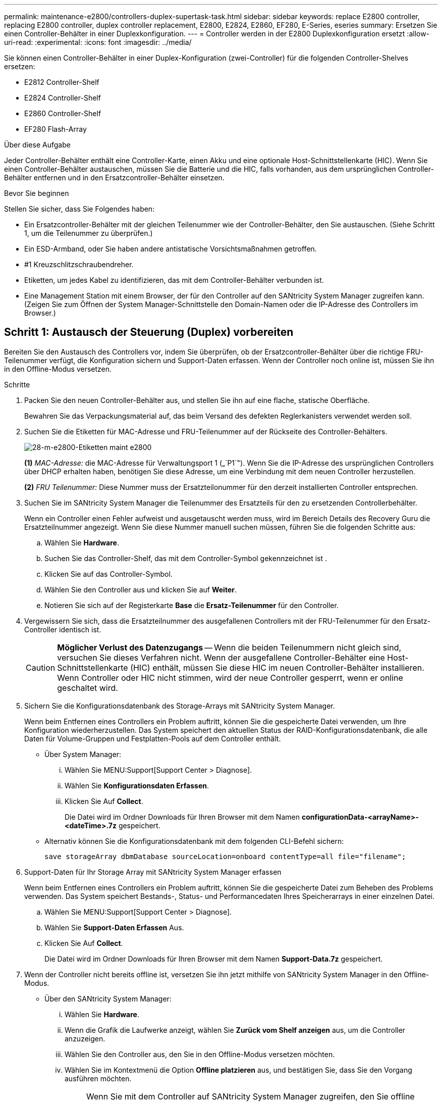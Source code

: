 ---
permalink: maintenance-e2800/controllers-duplex-supertask-task.html 
sidebar: sidebar 
keywords: replace E2800 controller, replacing E2800 controller, duplex controller replacement, E2800, E2824, E2860, EF280, E-Series, eseries 
summary: Ersetzen Sie einen Controller-Behälter in einer Duplexkonfiguration. 
---
= Controller werden in der E2800 Duplexkonfiguration ersetzt
:allow-uri-read: 
:experimental: 
:icons: font
:imagesdir: ../media/


[role="lead"]
Sie können einen Controller-Behälter in einer Duplex-Konfiguration (zwei-Controller) für die folgenden Controller-Shelves ersetzen:

* E2812 Controller-Shelf
* E2824 Controller-Shelf
* E2860 Controller-Shelf
* EF280 Flash-Array


.Über diese Aufgabe
Jeder Controller-Behälter enthält eine Controller-Karte, einen Akku und eine optionale Host-Schnittstellenkarte (HIC). Wenn Sie einen Controller-Behälter austauschen, müssen Sie die Batterie und die HIC, falls vorhanden, aus dem ursprünglichen Controller-Behälter entfernen und in den Ersatzcontroller-Behälter einsetzen.

.Bevor Sie beginnen
Stellen Sie sicher, dass Sie Folgendes haben:

* Ein Ersatzcontroller-Behälter mit der gleichen Teilenummer wie der Controller-Behälter, den Sie austauschen. (Siehe Schritt 1, um die Teilenummer zu überprüfen.)
* Ein ESD-Armband, oder Sie haben andere antistatische Vorsichtsmaßnahmen getroffen.
* #1 Kreuzschlitzschraubendreher.
* Etiketten, um jedes Kabel zu identifizieren, das mit dem Controller-Behälter verbunden ist.
* Eine Management Station mit einem Browser, der für den Controller auf den SANtricity System Manager zugreifen kann. (Zeigen Sie zum Öffnen der System Manager-Schnittstelle den Domain-Namen oder die IP-Adresse des Controllers im Browser.)




== Schritt 1: Austausch der Steuerung (Duplex) vorbereiten

Bereiten Sie den Austausch des Controllers vor, indem Sie überprüfen, ob der Ersatzcontroller-Behälter über die richtige FRU-Teilenummer verfügt, die Konfiguration sichern und Support-Daten erfassen. Wenn der Controller noch online ist, müssen Sie ihn in den Offline-Modus versetzen.

.Schritte
. Packen Sie den neuen Controller-Behälter aus, und stellen Sie ihn auf eine flache, statische Oberfläche.
+
Bewahren Sie das Verpackungsmaterial auf, das beim Versand des defekten Reglerkanisters verwendet werden soll.

. Suchen Sie die Etiketten für MAC-Adresse und FRU-Teilenummer auf der Rückseite des Controller-Behälters.
+
image::../media/28_dwg_e2800_labels_maint-e2800.gif[28-m-e2800-Etiketten maint e2800]

+
*(1)* _MAC-Adresse:_ die MAC-Adresse für Verwaltungsport 1 („`P1`"). Wenn Sie die IP-Adresse des ursprünglichen Controllers über DHCP erhalten haben, benötigen Sie diese Adresse, um eine Verbindung mit dem neuen Controller herzustellen.

+
*(2)* _FRU Teilenummer:_ Diese Nummer muss der Ersatzteilonummer für den derzeit installierten Controller entsprechen.

. Suchen Sie im SANtricity System Manager die Teilenummer des Ersatzteils für den zu ersetzenden Controllerbehälter.
+
Wenn ein Controller einen Fehler aufweist und ausgetauscht werden muss, wird im Bereich Details des Recovery Guru die Ersatzteilnummer angezeigt. Wenn Sie diese Nummer manuell suchen müssen, führen Sie die folgenden Schritte aus:

+
.. Wählen Sie *Hardware*.
.. Suchen Sie das Controller-Shelf, das mit dem Controller-Symbol gekennzeichnet ist image:../media/sam1130_ss_hardware_controller_icon_maint-e2800.gif[""].
.. Klicken Sie auf das Controller-Symbol.
.. Wählen Sie den Controller aus und klicken Sie auf *Weiter*.
.. Notieren Sie sich auf der Registerkarte *Base* die *Ersatz-Teilenummer* für den Controller.


. Vergewissern Sie sich, dass die Ersatzteilnummer des ausgefallenen Controllers mit der FRU-Teilenummer für den Ersatz-Controller identisch ist.
+

CAUTION: *Möglicher Verlust des Datenzugangs* -- Wenn die beiden Teilenummern nicht gleich sind, versuchen Sie dieses Verfahren nicht. Wenn der ausgefallene Controller-Behälter eine Host-Schnittstellenkarte (HIC) enthält, müssen Sie diese HIC im neuen Controller-Behälter installieren. Wenn Controller oder HIC nicht stimmen, wird der neue Controller gesperrt, wenn er online geschaltet wird.

. Sichern Sie die Konfigurationsdatenbank des Storage-Arrays mit SANtricity System Manager.
+
Wenn beim Entfernen eines Controllers ein Problem auftritt, können Sie die gespeicherte Datei verwenden, um Ihre Konfiguration wiederherzustellen. Das System speichert den aktuellen Status der RAID-Konfigurationsdatenbank, die alle Daten für Volume-Gruppen und Festplatten-Pools auf dem Controller enthält.

+
** Über System Manager:
+
... Wählen Sie MENU:Support[Support Center > Diagnose].
... Wählen Sie *Konfigurationsdaten Erfassen*.
... Klicken Sie Auf *Collect*.
+
Die Datei wird im Ordner Downloads für Ihren Browser mit dem Namen *configurationData-<arrayName>-<dateTime>.7z* gespeichert.



** Alternativ können Sie die Konfigurationsdatenbank mit dem folgenden CLI-Befehl sichern:
+
`save storageArray dbmDatabase sourceLocation=onboard contentType=all file="filename";`



. Support-Daten für Ihr Storage Array mit SANtricity System Manager erfassen
+
Wenn beim Entfernen eines Controllers ein Problem auftritt, können Sie die gespeicherte Datei zum Beheben des Problems verwenden. Das System speichert Bestands-, Status- und Performancedaten Ihres Speicherarrays in einer einzelnen Datei.

+
.. Wählen Sie MENU:Support[Support Center > Diagnose].
.. Wählen Sie *Support-Daten Erfassen* Aus.
.. Klicken Sie Auf *Collect*.
+
Die Datei wird im Ordner Downloads für Ihren Browser mit dem Namen *Support-Data.7z* gespeichert.



. Wenn der Controller nicht bereits offline ist, versetzen Sie ihn jetzt mithilfe von SANtricity System Manager in den Offline-Modus.
+
** Über den SANtricity System Manager:
+
... Wählen Sie *Hardware*.
... Wenn die Grafik die Laufwerke anzeigt, wählen Sie *Zurück vom Shelf anzeigen* aus, um die Controller anzuzeigen.
... Wählen Sie den Controller aus, den Sie in den Offline-Modus versetzen möchten.
... Wählen Sie im Kontextmenü die Option *Offline platzieren* aus, und bestätigen Sie, dass Sie den Vorgang ausführen möchten.
+

NOTE: Wenn Sie mit dem Controller auf SANtricity System Manager zugreifen, den Sie offline schalten möchten, wird eine Meldung vom SANtricity System Manager nicht verfügbar angezeigt. Wählen Sie *mit einer alternativen Netzwerkverbindung verbinden* aus, um automatisch über den anderen Controller auf SANtricity System Manager zuzugreifen.



** Alternativ können Sie die Controller mit den folgenden CLI-Befehlen offline schalten:
+
* Für Steuerung A:* `set controller [a] availability=offline`

+
* Für Regler B:* `set controller [b] availability=offline`



. Warten Sie, bis SANtricity System Manager den Status des Controllers auf „Offline“ aktualisiert.
+

CAUTION: Beginnen Sie keine anderen Vorgänge, bis der Status aktualisiert wurde.

. Wählen Sie *recheck* aus dem Recovery Guru, und bestätigen Sie, dass das Feld *OK to remove* im Bereich Details *Ja* angezeigt wird, was darauf hinweist, dass es sicher ist, diese Komponente zu entfernen.




== Schritt 2: Entfernen des fehlerhaften Controllers (Duplex)

Ersetzen Sie den defekten Behälter durch einen neuen.



=== Schritt 2a: Controller-Behälter (Duplex) ausbauen

Entfernen Sie den defekten Reglerbehälter, so dass Sie ihn durch einen neuen ersetzen können.

.Schritte
. Setzen Sie ein ESD-Armband an oder ergreifen Sie andere antistatische Vorsichtsmaßnahmen.
. Beschriften Sie jedes Kabel, das am Controller-Behälter befestigt ist.
. Trennen Sie alle Kabel vom Controller-Behälter.
+

CAUTION: Um eine verminderte Leistung zu vermeiden, dürfen die Kabel nicht verdreht, gefaltet, gequetscht oder treten.

. Wenn der Controller-Behälter über eine HIC verfügt, die SFP+-Transceiver verwendet, entfernen Sie die SFPs.
+
Da Sie die HIC aus dem fehlerhaften Controller-Behälter entfernen müssen, müssen Sie alle SFPs von den HIC-Ports entfernen. Sie können jedoch alle SFPs in den Baseboard Host Ports installieren lassen. Wenn Sie die Kabel wieder anschließen, können Sie die SFPs in den neuen Controller-Behälter verlegen.

. Vergewissern Sie sich, dass die LED Cache Active auf der Rückseite des Controllers ausgeschaltet ist.
. Drücken Sie den Riegel am Nockengriff, bis er loslässt, und öffnen Sie dann den Nockengriff nach rechts, um den Steuerkanister aus dem Regal zu lösen.
+
Die folgende Abbildung zeigt ein Beispiel für ein E2812 Controller-Shelf, ein E2824 Controller-Shelf oder ein EF280 Flash-Array:

+
image::../media/28_dwg_e2824_remove_controller_canister_maint-e2800.gif[28 dwg e2824 Controller-Behälter meine2800 ausbauen]

+
*(1)* _Controller-Behälter_

+
*(2)* _Cam Griff_

+
Die folgende Abbildung zeigt ein Beispiel für ein E2860 Controller-Shelf:

+
image::../media/28_dwg_e2860_add_controller_canister_maint-e2800.gif[28 DWG e2860, Zusatz-Controller-Behälter, Version 2800]

+
*(1)* _Controller-Behälter_

+
*(2)* _Cam Griff_

. Schieben Sie den Controller-Behälter mit zwei Händen und dem Nockengriff aus dem Regal.
+

CAUTION: Verwenden Sie immer zwei Hände, um das Gewicht eines Reglerkanisters zu unterstützen.

+
Wenn Sie den Controller-Behälter aus einem E2812 Controller-Shelf, einem E2824 Controller-Shelf oder einem EF280 Flash-Array entfernen, schwingen Sie eine Klappe an ihre Stelle, um den leeren Schacht zu blockieren. Dadurch wird der Luftstrom und die Kühlung aufrechterhalten.

. Drehen Sie den Controller-Behälter so um, dass die abnehmbare Abdeckung nach oben zeigt.
. Setzen Sie den Steuerungsbehälter auf eine flache, statisch freie Oberfläche.




=== Schritt 2b: Batterie entfernen (Duplex)

Entfernen Sie den Akku, damit Sie den neuen Controller installieren können.

.Schritte
. Entfernen Sie die Abdeckung des Reglerkanisters, indem Sie die Taste nach unten drücken und die Abdeckung abnehmen.
. Vergewissern Sie sich, dass die grüne LED im Controller (zwischen Akku und DIMMs) aus ist.
+
Wenn diese grüne LED leuchtet, wird der Controller weiterhin mit Strom versorgt. Sie müssen warten, bis diese LED erlischt, bevor Sie Komponenten entfernen.

+
image::../media/28_dwg_e2800_internal_cache_active_led_maint-e2800.gif[28 DWG e2800 interner Cache, aktiver LED maint e2800]

+
*(1)* _LED Interner Cache aktiv_

+
*(2)* _Akku_

. Suchen Sie den blauen Freigabehebel für die Batterie.
. Entriegeln Sie den Akku, indem Sie den Freigabehebel nach unten und vom Controller-Behälter wegdrücken.
+
image::../media/28_dwg_e2800_remove_battery_maint-e2800.gif[28 m e2800 Batterie-Nr. e2800 entfernen]

+
*(1)* _Entriegelung der Batterie_

+
*(2)* _Akku_

. Heben Sie den Akku an, und schieben Sie ihn aus dem Controller-Behälter.




=== Schritt 2c: Entfernen der Host-Schnittstellenkarte (Duplex)

Wenn der Controller-Behälter eine Host-Schnittstellenkarte (HIC) enthält, müssen Sie die HIC aus dem ursprünglichen Controller-Behälter entfernen, damit Sie sie im neuen Controller-Behälter wiederverwenden können.

.Schritte
. Entfernen Sie mit einem #1 Kreuzschlitzschraubendreher die Schrauben, mit denen die HIC-Frontplatte am Controller-Behälter befestigt ist.
+
Es gibt vier Schrauben: Eine auf der Oberseite, eine auf der Seite und zwei auf der Vorderseite.

+
image::../media/28_dwg_e2800_hic_faceplace_screws_maint-e2800.gif[28-wg-e2800-Gewindestifte für die Frontpartie maint e2800]

. Entfernen Sie die HIC-Frontplatte.
. Lösen Sie mit den Fingern oder einem Kreuzschlitzschraubendreher die drei Rändelschrauben, mit denen die HIC an der Controllerkarte befestigt ist.
. Lösen Sie die HIC vorsichtig von der Controllerkarte, indem Sie die Karte nach oben heben und wieder zurückschieben.
+

CAUTION: Achten Sie darauf, dass die Komponenten auf der Unterseite der HIC oder auf der Oberseite der Controller-Karte nicht verkratzen oder stoßen.

+
image::../media/28_dwg_e2800_hic_thumbscrews_maint-e2800.gif[28 dwg e2800 HIC Rändelschrauben maint e2800]

+
*(1)* _Host Interface Card (HIC)_

+
*(2)* _Gewindestifte_

. Platzieren Sie die HIC auf einer statischen Oberfläche.




== Schritt 3: Neuen Controller installieren (Duplex)

Installieren Sie einen neuen Controller-Behälter, um den defekten auszutauschen. Führen Sie diese Aufgabe nur aus, wenn Ihr Speicher-Array über zwei Controller verfügt (Duplexkonfiguration).



=== Schritt 3a: Batterie einbauen (Duplex)

Sie müssen den Akku in den Behälter des Ersatzcontrollers einsetzen. Sie können den Akku, den Sie aus dem ursprünglichen Controller-Behälter entfernt haben, installieren oder einen neuen Akku installieren, den Sie bestellt haben.

.Schritte
. Drehen Sie den Ersatzcontroller-Behälter um, so dass die abnehmbare Abdeckung nach oben zeigt.
. Drücken Sie die Abdeckungstaste nach unten, und schieben Sie die Abdeckung ab.
. Richten Sie den Controller-Behälter so aus, dass der Steckplatz für die Batterie zu Ihnen zeigt.
. Setzen Sie den Akku in einem leichten Abwärtswinkel in den Controller-Behälter ein.
+
Sie müssen den Metallflansch an der Vorderseite der Batterie in den Schlitz an der Unterseite des Controller-Kanisters stecken und die Oberseite der Batterie unter den kleinen Ausrichtstift auf der linken Seite des Kanisters schieben.

. Schieben Sie die Akkuverriegelung nach oben, um die Batterie zu sichern.
+
Wenn die Verriegelung einrastet, Haken unten an der Verriegelung in einen Metallschlitz am Gehäuse.

+
image::../media/28_dwg_e2800_insert_battery_maint-e2800.gif[28-m-e2800-Batterieeinschub e2800]

+
*(1)* _Entriegelung der Batterie_

+
*(2)* _Akku_

. Drehen Sie den Controller-Behälter um, um zu bestätigen, dass der Akku ordnungsgemäß installiert ist.
+

CAUTION: *Möglicher Hardwareschaden* -- der Metallflansch an der Vorderseite der Batterie muss vollständig in den Schlitz am Controller-Behälter eingesetzt werden (wie in der ersten Abbildung dargestellt). Wenn der Akku nicht richtig eingesetzt ist (wie in der zweiten Abbildung dargestellt), kann der Metallflansch die Controllerplatine kontaktieren, was beim Einschalten der Stromversorgung zu einer Beschädigung des Controllers führt.

+
** *Korrekt* -- der Metallflansch der Batterie ist vollständig in den Steckplatz am Controller eingesetzt:


+
image:../media/28_dwg_e2800_battery_flange_ok_maint-e2800.gif[""]

+
** *Incorrect* -- der Metallflansch der Batterie ist nicht in den Steckplatz am Controller eingelegt:


+
image:../media/28_dwg_e2800_battery_flange_not_ok_maint-e2800.gif[""]





=== Schritt 3b: Installieren der Host-Schnittstellenkarte (Duplex)

Wenn Sie eine HIC aus dem ursprünglichen Controller-Behälter entfernt haben, müssen Sie diese HIC im neuen Controller-Behälter installieren.

.Schritte
. Entfernen Sie mit einem #1 Kreuzschlitzschraubendreher die vier Schrauben, mit denen die leere Frontplatte am Behälter des Ersatzcontrollers befestigt ist, und entfernen Sie die Frontplatte.
. Richten Sie die drei Rändelschrauben der HIC an den entsprechenden Löchern am Controller aus, und richten Sie den Anschluss an der Unterseite der HIC an dem HIC-Schnittstellenanschluss auf der Controllerkarte aus.
+
Achten Sie darauf, dass die Komponenten auf der Unterseite der HIC oder auf der Oberseite der Controller-Karte nicht verkratzen oder stoßen.

. Senken Sie die HIC vorsichtig ab, und setzen Sie den HIC-Anschluss ein, indem Sie vorsichtig auf die HIC drücken.
+

CAUTION: *Mögliche Geräteschäden* -- vorsichtig sein, den goldenen Ribbon-Anschluss für die Controller-LEDs zwischen der HIC und den Daumenschrauben nicht zu quetschen.

+
image::../media/28_dwg_e2800_hic_thumbscrews_maint-e2800.gif[28 dwg e2800 HIC Rändelschrauben maint e2800]

+
*(1)* _Host Interface Card (HIC)_

+
*(2)* _Gewindestifte_

. Ziehen Sie die HIC-Rändelschrauben manuell fest.
+
Verwenden Sie keinen Schraubendreher, oder ziehen Sie die Schrauben möglicherweise zu fest.

. Befestigen Sie mit einem #1 Kreuzschlitzschraubendreher die HIC-Frontplatte, die Sie aus dem ursprünglichen Controller-Behälter entfernt haben, mit vier Schrauben am neuen Controller-Behälter.
+
image::../media/28_dwg_e2800_hic_faceplace_screws_maint-e2800.gif[28-wg-e2800-Gewindestifte für die Frontpartie maint e2800]





=== Schritt 3c: Neuen Controller-Behälter (Duplex) einbauen

Nach der Installation der Batterie und der Host-Schnittstellenkarte (HIC), wenn eine installiert wurde, können Sie den neuen Controller-Behälter im Controller-Shelf installieren.

.Schritte
. Bringen Sie die Abdeckung wieder am Controller-Behälter an, indem Sie die Abdeckung von hinten nach vorne schieben, bis die Taste einrastet.
. Drehen Sie den Controller-Behälter so um, dass die abnehmbare Abdeckung nach unten zeigt.
. Schieben Sie den Steuerkanister bei geöffnetem Nockengriff vollständig in das Reglerregal.
+
image::../media/28_dwg_e2824_remove_controller_canister_maint-e2800.gif[28 dwg e2824 Controller-Behälter meine2800 ausbauen]

+
*(1)* _Controller-Behälter_

+
*(2)* _Cam Griff_

+
image::../media/28_dwg_e2860_add_controller_canister_maint-e2800.gif[28 DWG e2860, Zusatz-Controller-Behälter, Version 2800]

+
*(1)* _Controller-Behälter_

+
*(2)* _Cam Griff_

. Bewegen Sie den Nockengriff nach links, um den Steuerkanister zu verriegeln.
. Installieren Sie die SFPs vom ursprünglichen Controller in den Host-Ports des neuen Controllers, und schließen Sie alle Kabel wieder an.
+
Wenn Sie mehr als ein Host-Protokoll verwenden, installieren Sie unbedingt die SFPs in den korrekten Host-Ports.

. Wenn der ursprüngliche Controller DHCP für die IP-Adresse verwendet hat, suchen Sie die MAC-Adresse auf dem Etikett auf der Rückseite des Ersatzcontrollers. Bitten Sie den Netzwerkadministrator, die DNS/Netzwerk- und IP-Adresse des entfernten Controllers mit der MAC-Adresse des Ersatzcontrollers zu verknüpfen.
+

NOTE: Wenn der ursprüngliche Controller DHCP für die IP-Adresse nicht verwendet hat, übernimmt der neue Controller die IP-Adresse des entfernten Controllers.





== Schritt 4: Vollständiger Controller-Austausch (Duplex)

Platzieren Sie den Controller online, sammeln Sie Support-Daten und setzen Sie den Betrieb fort.

.Schritte
. Überprüfen Sie beim Booten des Controllers die Controller-LEDs und die siebenSegment-Anzeige.
+
Wenn die Kommunikation mit der anderen Steuerung wiederhergestellt wird:

+
** Die 7-Segment-Anzeige zeigt die sich wiederholende Sequenz *OS*, *OL*, *_blank_* an, um anzuzeigen, dass der Controller offline ist.
** Die gelbe Warn-LED leuchtet weiterhin.
** Je nach Host-Schnittstelle leuchtet, blinkt oder leuchtet die LED für Host-Link möglicherweise nicht.image:../media/28_dwg_attn_led_7s_display_maint-e2800.gif[""]
+
*(1)* _Warn-LED (gelb)_

+
*(2)* _Sieben-Segment-Anzeige_

+
*(3)* _Host Link LEDs_



. Überprüfen Sie die Codes auf der 7-Segment-Anzeige des Controllers, wenn sie wieder online angezeigt werden. Wenn auf der Anzeige eine der folgenden sich wiederholenden Sequenzen angezeigt wird, entfernen Sie sofort die Steuerung.
+
** *OE*, *L0*, *_blank_* (nicht übereinstimmende Controller)
** *OE*, *L6*, *_blank_* (nicht unterstützte HIC)
+

CAUTION: *Möglicher Verlust des Datenzugangs* -- Wenn der gerade installierte Controller einen dieser Codes anzeigt und der andere Controller aus irgendeinem Grund zurückgesetzt wird, könnte auch der zweite Regler gesperrt werden.



. Wenn der Controller wieder online ist, prüfen Sie, ob eine NVSRAM-Nichtübereinstimmung in Recovery Guru gemeldet wird.
+
.. Wenn eine NVSRAM-Abweichung gemeldet wird, aktualisieren Sie NVSRAM mit dem folgenden SMcli-Befehl:
+
[listing]
----
SMcli <controller A IP> <controller B IP> -u admin -p <password> -k -c "download storageArray NVSRAM file=\"C:\Users\testuser\Downloads\NVSRAM .dlp file>\" forceDownload=TRUE;"
----
+
Der `-k` Parameter ist erforderlich, wenn das Array nicht https sicher ist.



+

NOTE: Wenn der SMcli-Befehl nicht abgeschlossen werden kann, wenden Sie sich an https://www.netapp.com/company/contact-us/support/["Technischer Support von NetApp"^] Oder melden Sie sich beim an https://mysupport.netapp.com["NetApp Support Website"^] Um einen Fall zu erstellen.

. Überprüfen Sie, ob der Status des Systems optimal ist, und überprüfen Sie die Warn-LEDs des Controller-Shelfs.
+
Wenn der Status nicht optimal ist oder eine der Warn-LEDs leuchtet, vergewissern Sie sich, dass alle Kabel richtig eingesetzt sind und der Controller-Behälter richtig installiert ist. Gegebenenfalls den Controller-Behälter ausbauen und wieder einbauen.

+

NOTE: Wenden Sie sich an den technischen Support, wenn das Problem nicht gelöst werden kann.

. Falls erforderlich, verteilen Sie alle Volumes mithilfe von SANtricity System Manager zurück an ihren bevorzugten Eigentümer.
+
.. Wählen Sie Menü:Storage[Volumes].
.. Wählen Sie Menü:Mehr[Umverteilung von Volumes].


. Klicken Sie auf das Menü: Hardware[Support > Upgrade Center], um sicherzustellen, dass die Firmware- und NVSRAM-Versionen auf dem System die gewünschte Stufe erreichen.
+
Installieren Sie bei Bedarf die neueste Version.

. Support-Daten für Ihr Storage Array mit SANtricity System Manager erfassen
+
.. Wählen Sie MENU:Support[Support Center > Diagnose].
.. Wählen Sie *Support-Daten Erfassen* Aus.
.. Klicken Sie Auf *Collect*.
+
Die Datei wird im Ordner Downloads für Ihren Browser mit dem Namen *Support-Data.7z* gespeichert.





.Was kommt als Nächstes?
Der Austausch des Controllers ist abgeschlossen. Sie können den normalen Betrieb fortsetzen.
